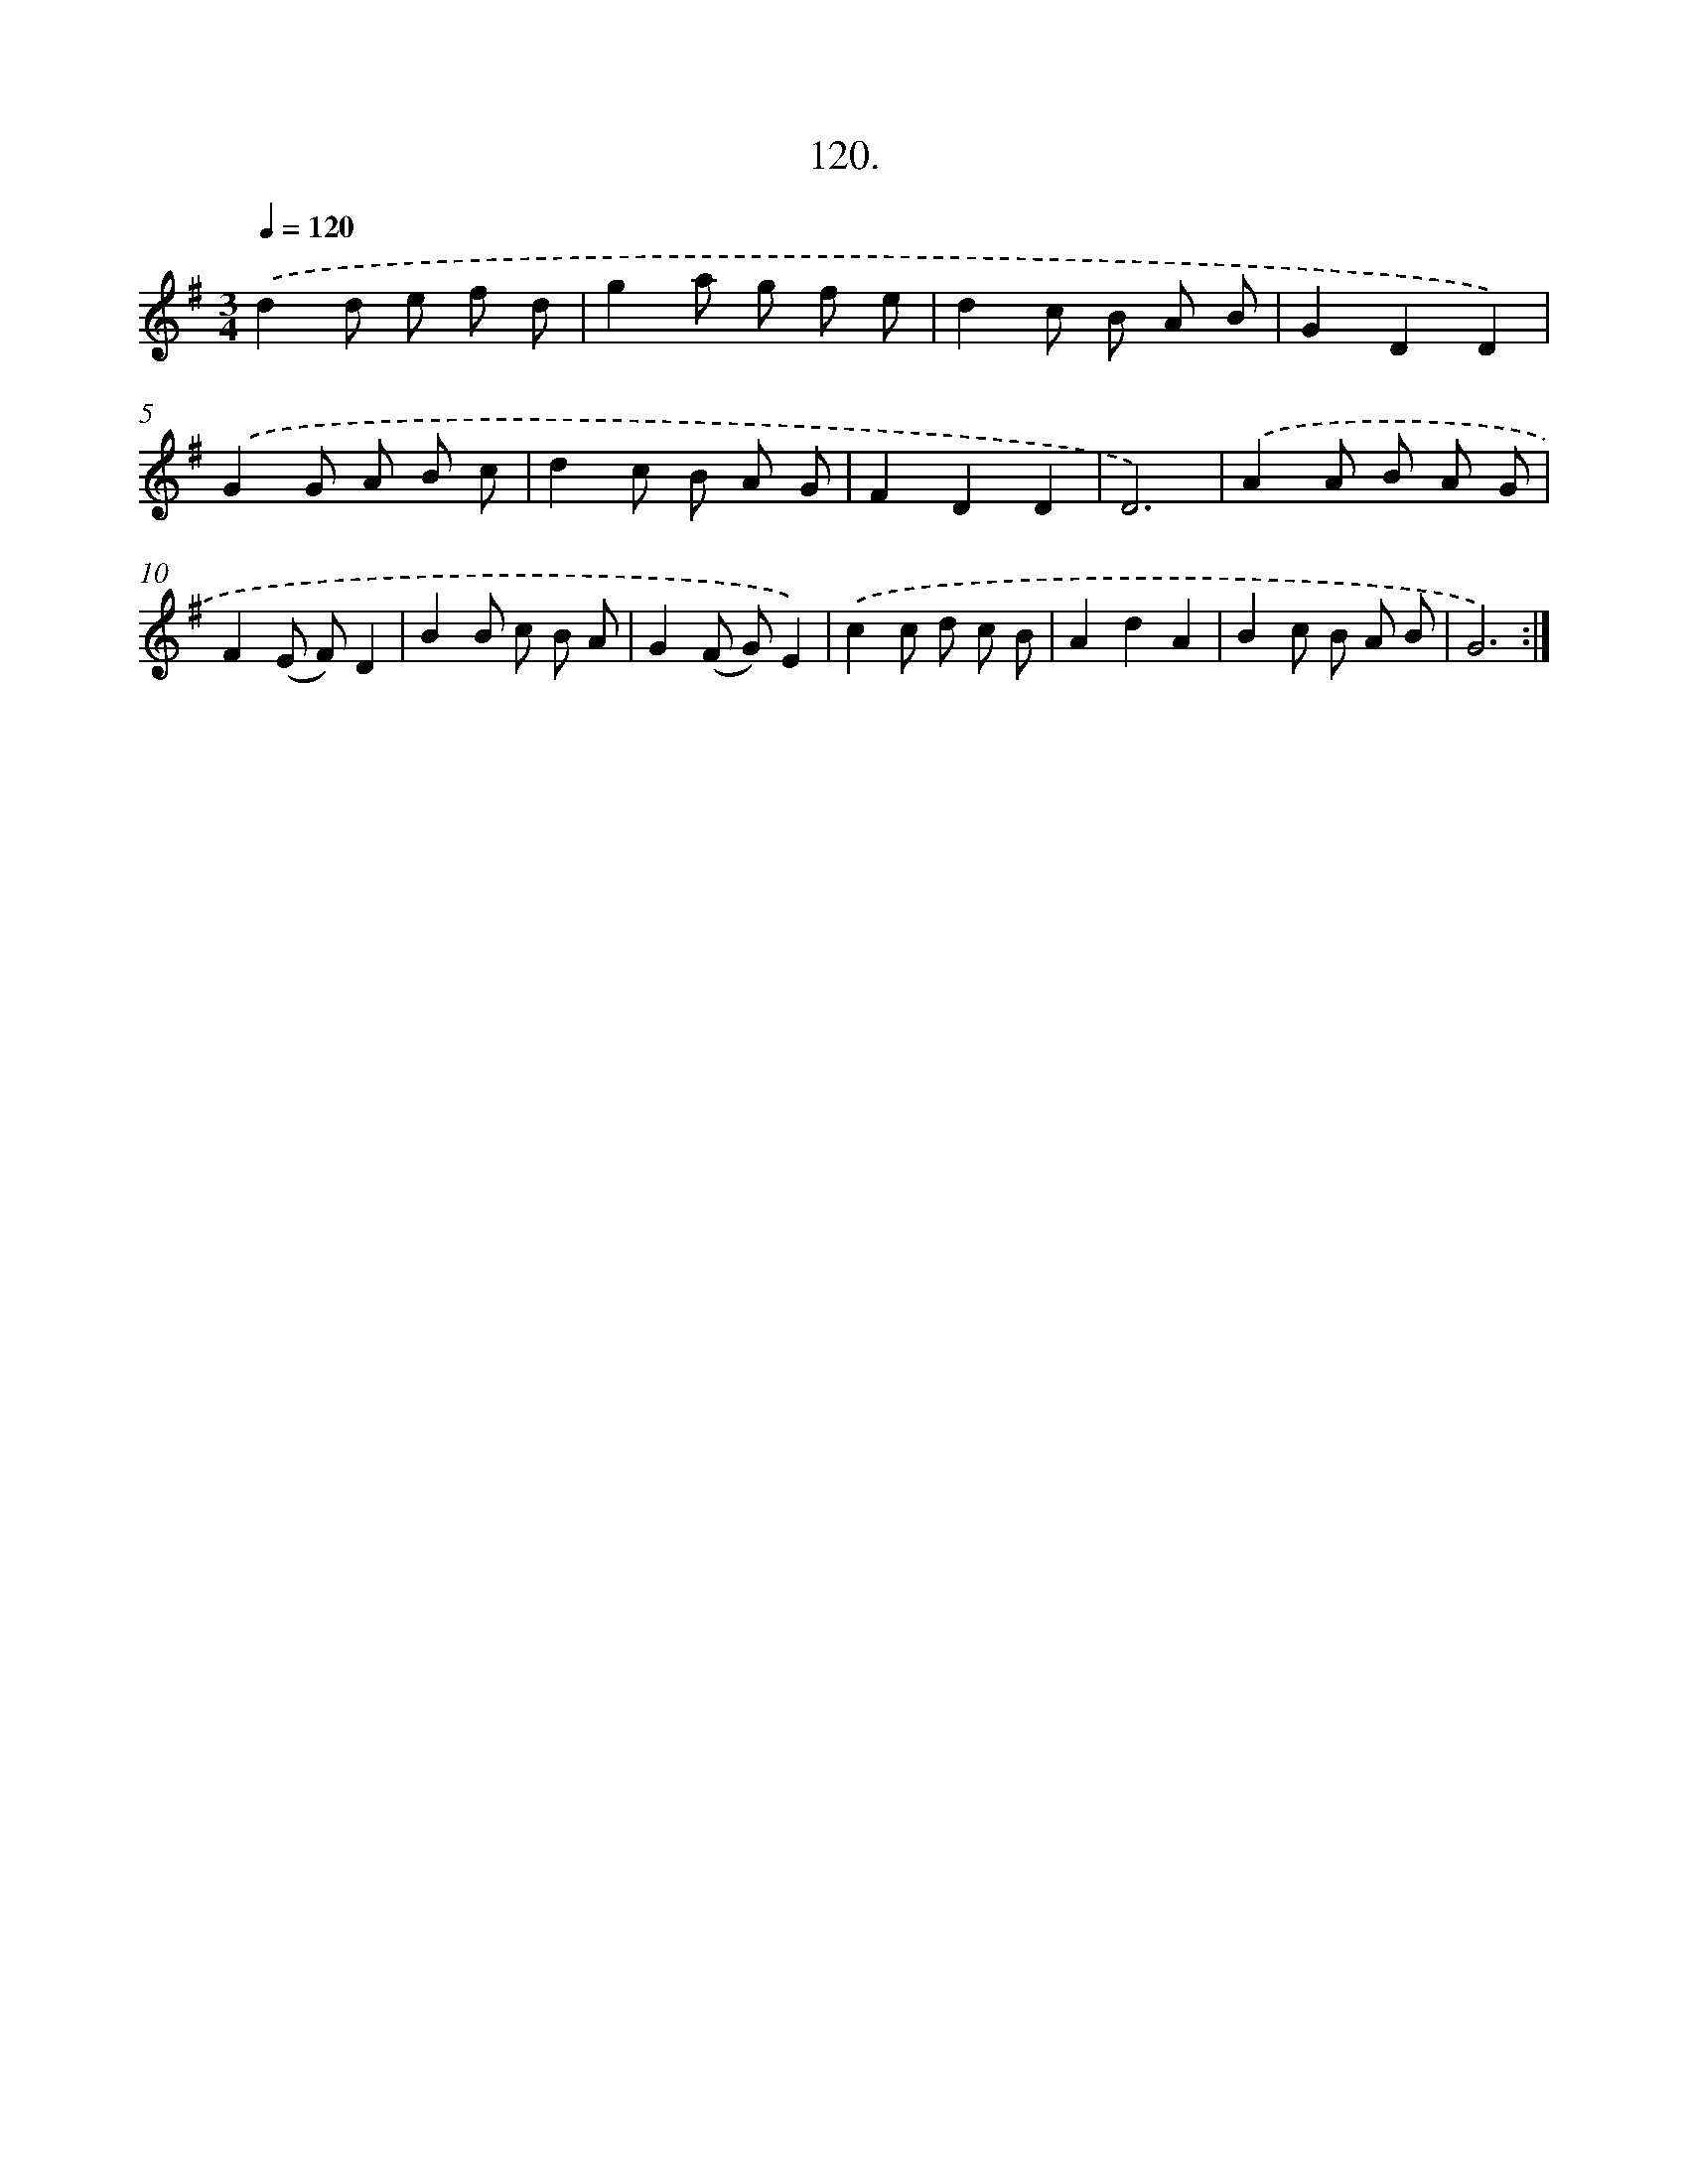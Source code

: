 X: 17813
T: 120.
%%abc-version 2.0
%%abcx-abcm2ps-target-version 5.9.1 (29 Sep 2008)
%%abc-creator hum2abc beta
%%abcx-conversion-date 2018/11/01 14:38:16
%%humdrum-veritas 2270166587
%%humdrum-veritas-data 3535975627
%%continueall 1
%%barnumbers 0
L: 1/8
M: 3/4
Q: 1/4=120
K: G clef=treble
.('d2d e f d |
g2a g f e |
d2c B A B |
G2D2D2) |
.('G2G A B c |
d2c B A G |
F2D2D2 |
D6) |
.('A2A B A G |
F2(E F)D2 |
B2B c B A |
G2(F G)E2) |
.('c2c d c B |
A2d2A2 |
B2c B A B |
G6) :|]
